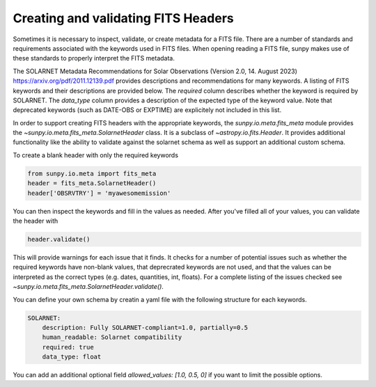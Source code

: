 .. _sunpy-topic-guide-fits-keywords:

************************************
Creating and validating FITS Headers
************************************

Sometimes it is necessary to inspect, validate, or create metadata for a FITS file.
There are a number of standards and requirements associated with the keywords used in FITS files.
When opening reading a FITS file, sunpy makes use of these standards to properly interpret the FITS metadata.

The SOLARNET Metadata Recommendations for Solar Observations (Version 2.0, 14. August 2023) `https://arxiv.org/pdf/2011.12139.pdf <https://arxiv.org/pdf/2011.12139.pdf>`_ provides descriptions and recommendations for many keywords.
A listing of FITS keywords and their descriptions are provided below.
The `required` column describes whether the keyword is required by SOLARNET.
The `data_type` column provides a description of the expected type of the keyword value.
Note that deprecated keywords (such as DATE-OBS or EXPTIME) are explicitely not included in this list.


.. csv-table:: Table 1-1: FITS keywords
   :file: ../generated/fits_schema.csv
   :widths: 30, 70, 30, 30, 30
   :header-rows: 1


In order to support creating FITS headers with the appropriate keywords, the
`sunpy.io.meta.fits_meta` module provides the `~sunpy.io.meta.fits_meta.SolarnetHeader` class.
It is a subclass of `~astropy.io.fits.Header`.
It provides additional functionality like the ability to validate against the solarnet schema as well as support an additional custom schema.

To create a blank header with only the required keywords

.. code-block:: python

    from sunpy.io.meta import fits_meta
    header = fits_meta.SolarnetHeader()
    header['OBSRVTRY'] = 'myawesomemission'

You can then inspect the keywords and fill in the values as needed.
After you've filled all of your values, you can validate the header with

.. code-block:: python

    header.validate()

This will provide warnings for each issue that it finds.
It checks for a number of potential issues such as whether the required keywords 
have non-blank values, that deprecrated keywords are not used, and that the values 
can be interpreted as the correct types (e.g. dates, quantities, int, floats).
For a complete listing of the issues checked see `~sunpy.io.meta.fits_meta.SolarnetHeader.validate()`.

You can define your own schema by creatin a yaml file with the following structure for each keywords.

.. code-block:: yaml

    SOLARNET:
        description: Fully SOLARNET-compliant=1.0, partially=0.5
        human_readable: Solarnet compatibility
        required: true
        data_type: float

You can add an additional optional field `allowed_values: [1.0, 0.5, 0]` if you want to limit the possible options.